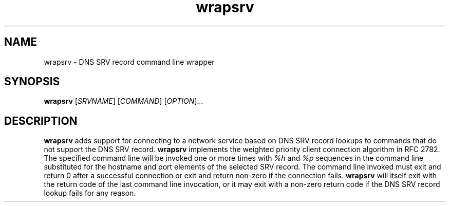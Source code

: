 '\" -*- coding: us-ascii -*-
.if \n(.g .ds T< \\FC
.if \n(.g .ds T> \\F[\n[.fam]]
.de URL
\\$2 \(la\\$1\(ra\\$3
..
.if \n(.g .mso www.tmac
.TH wrapsrv 1 "26 June 2009" "" ""
.SH NAME
wrapsrv \- DNS SRV record command line wrapper
.SH SYNOPSIS
'nh
.fi
.ad l
\fBwrapsrv\fR \kx
.if (\nx>(\n(.l/2)) .nr x (\n(.l/5)
'in \n(.iu+\nxu
[\fISRVNAME\fR] [\fICOMMAND\fR] [\fIOPTION\fR]\&...
'in \n(.iu-\nxu
.ad b
'hy
.SH DESCRIPTION
\fBwrapsrv\fR adds support for connecting to a
network service based on DNS SRV record lookups to commands that
do not support the DNS SRV record. \fBwrapsrv\fR
implements the weighted priority client connection algorithm in
RFC 2782. The specified command line will be invoked one or more
times with \fI%h\fR and
\fI%p\fR sequences in the command line
substituted for the hostname and port elements of the selected SRV
record. The command line invoked must exit and return 0 after a
successful connection or exit and return non-zero if the
connection fails. \fBwrapsrv\fR will itself exit with
the return code of the last command line invocation, or it may
exit with a non-zero return code if the DNS SRV record lookup
fails for any reason.
